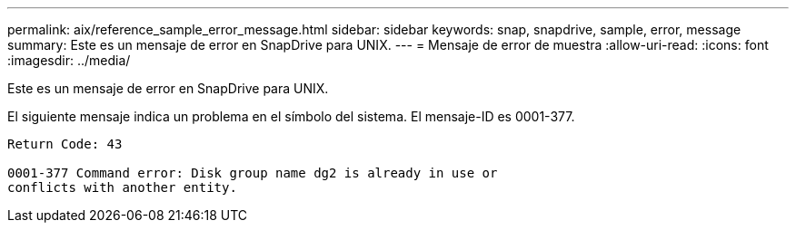 ---
permalink: aix/reference_sample_error_message.html 
sidebar: sidebar 
keywords: snap, snapdrive, sample, error, message 
summary: Este es un mensaje de error en SnapDrive para UNIX. 
---
= Mensaje de error de muestra
:allow-uri-read: 
:icons: font
:imagesdir: ../media/


[role="lead"]
Este es un mensaje de error en SnapDrive para UNIX.

El siguiente mensaje indica un problema en el símbolo del sistema. El mensaje-ID es 0001-377.

[listing]
----
Return Code: 43

0001-377 Command error: Disk group name dg2 is already in use or
conflicts with another entity.
----